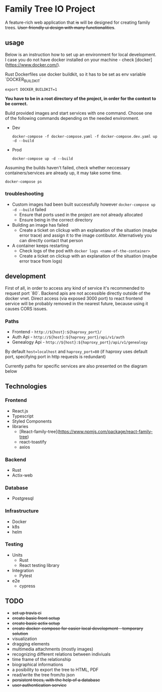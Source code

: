 #+STARTUP: showall
#+TODO: TODO IN-PROGRESS WAITING DONE
#+OPTIONS: toc:2

* Family Tree IO Project
A feature-rich web application that +is+ will be designed for creating family trees. +User-friendly ui design with many functionalities+.
** usage
Below is an instruction how to set up an environment for local development. I case you do not have docker installed on your machine - check [docker](https://www.docker.com/).

Rust Dockerfiles use docker buildkit, so it has to be set as env variable `DOCKER_BUILDKIT`
#+BEGIN_EXAMPLE
export DOCKER_BUILDKIT=1
#+END_EXAMPLE

*You have to be in a root directory of the project, in order for the context to be correct.*

Build provided images and start services with one command.
Choose one of the following commands depending on the needed environment.
+ Dev 
    #+BEGIN_EXAMPLE
    docker-compose -f docker-compose.yaml -f docker-compose.dev.yaml up -d --build
    #+END_EXAMPLE
+ Prod
    #+BEGIN_EXAMPLE
    docker-compose up -d --build
    #+END_EXAMPLE
    
Assuming the builds haven't failed, check whether neccessary containers/services are already up, it may take some time.
#+BEGIN_EXAMPLE
docker-compose ps
#+END_EXAMPLE


*** troubleshooting
+ Custom images had been built successfully however ~docker-compose up -d --build~ failed
  - Ensure that ports used in the project are not already allocated
  - Ensure being in the correct directory
+ Building an image has failed
  - Create a ticket on clickup with an explanation of the situation (maybe error trace) and assign it to the image contibutor. Alternatively you can directly contact that person
+ A container keeps restarting
  - Check logs of the pod with ~docker logs <name-of-the-container>~
  - Create a ticket on clickup with an explanation of the situation (maybe error trace from logs)

** development
First of all, in order to access any kind of service it's recommended to request port `80`. Backend apis are not accessible directly outside of the docker vnet. Direct access (via exposed 3000 port) to react frontend service will be probably removed in the nearest future, because using it causes CORS issues.

*** Paths 
+ Frontend - ~http://${host}:${haproxy_port}/~
+ Auth Api - ~http://${host}:${haproxy_port}/api/v1/auth~
+ Genealogy Api - ~http://${host}:${haproxy_port}/api/v1/genealogy~

By default ~host=localhost~ and ~haproxy_port=80~ (if haproxy uses default port, specifying port in http requests is redundant)

Currently paths for specific services are also presented on the diagram below
[[./media/Paths.drawio.svg]]


** Technologies
*** Frontend
+ React.js
+ Typescript
+ Styled Components
+ libraries
  - [React-family-tree](https://www.npmjs.com/package/react-family-tree)
  - react-toastify
  - axios
*** Backend
+ Rust
+ Actix-web
*** Database
+ Postgresql
*** Infrastructure
+ Docker
+ k8s
+ helm
*** Testing
+ Units
  - Rust
  - React testing library
+ Integration
  - Pytest
+ e2e
  - cypress
** TODO
+ +set up travis ci+
+ +create basic front setup+
+ +create basic actix setup+
+ +create docker-compose for easier local development - temporary solution+
+ visualization
+ dragging elements
+ multimedia attachments (mostly images)
+ recognizing different relations between indiviuals
+ time frame of the relationship
+ biographical informations
+ a posibility to export the tree to HTML, PDF
+ read/write the tree from/to json
+ +persistent trees, with the help of a database+
+ +user authentication service+
